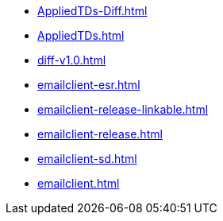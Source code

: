 * https://commoncriteria.github.io/emailclient/master/AppliedTDs-Diff.html[AppliedTDs-Diff.html]
* https://commoncriteria.github.io/emailclient/master/AppliedTDs.html[AppliedTDs.html]
* https://commoncriteria.github.io/emailclient/master/diff-v1.0.html[diff-v1.0.html]
* https://commoncriteria.github.io/emailclient/master/emailclient-esr.html[emailclient-esr.html]
* https://commoncriteria.github.io/emailclient/master/emailclient-release-linkable.html[emailclient-release-linkable.html]
* https://commoncriteria.github.io/emailclient/master/emailclient-release.html[emailclient-release.html]
* https://commoncriteria.github.io/emailclient/master/emailclient-sd.html[emailclient-sd.html]
* https://commoncriteria.github.io/emailclient/master/emailclient.html[emailclient.html]
